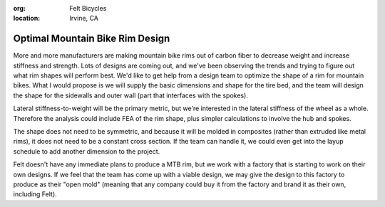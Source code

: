 :org: Felt Bicycles
:location: Irvine, CA

Optimal Mountain Bike Rim Design
================================

More and more manufacturers are making mountain bike rims out of carbon fiber
to decrease weight and increase stiffness and strength.  Lots of designs are
coming out, and we've been observing the trends and trying to figure out what
rim shapes will perform best.  We'd like to get help from a design team to
optimize the shape of a rim for mountain bikes.  What I would propose is we
will supply the basic dimensions and shape for the tire bed, and the team will
design the shape for the sidewalls and outer wall (part that interfaces with
the spokes).


Lateral stiffness-to-weight will be the primary metric, but we're interested in
the lateral stiffness of the wheel as a whole.  Therefore the analysis could
include FEA of the rim shape, plus simpler calculations to involve the hub and
spokes.

The shape does not need to be symmetric, and because it will be molded in
composites (rather than extruded like metal rims), it does not need to be a
constant cross section.  If the team can handle it, we could even get into the
layup schedule to add another dimension to the project.

Felt doesn't have any immediate plans to produce a MTB rim, but we work with a
factory that is starting to work on their own designs.  If we feel that the
team has come up with a viable design, we may give the design to this factory
to produce as their "open mold" (meaning that any company could buy it from the
factory and brand it as their own, including Felt).
